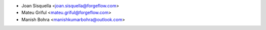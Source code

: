 * Joan Sisquella <joan.sisquella@forgeflow.com>
* Mateu Griful <mateu.griful@forgeflow.com>
* Manish Bohra <manishkumarbohra@outlook.com>
